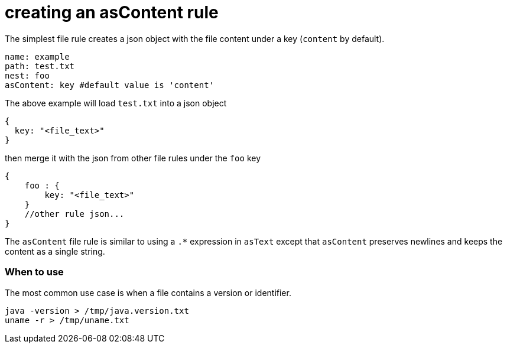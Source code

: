 = creating an asContent rule

The simplest file rule creates a json object with the file content under a key (`content` by default).

```yaml
name: example
path: test.txt
nest: foo
asContent: key #default value is 'content'
```

The above example will load `test.txt` into a json object

```javascript
{
  key: "<file_text>"
}
```

then merge it with the json from other file rules under the `foo` key

```javascript
{
    foo : {
        key: "<file_text>"
    }
    //other rule json...
}
```

The `asContent` file rule is similar to using a `.*` expression in `asText`
except that `asContent` preserves newlines and keeps the content as a single string.

=== When to use
The most common use case is when a file contains a version or identifier.
```bash
java -version > /tmp/java.version.txt
uname -r > /tmp/uname.txt
```

